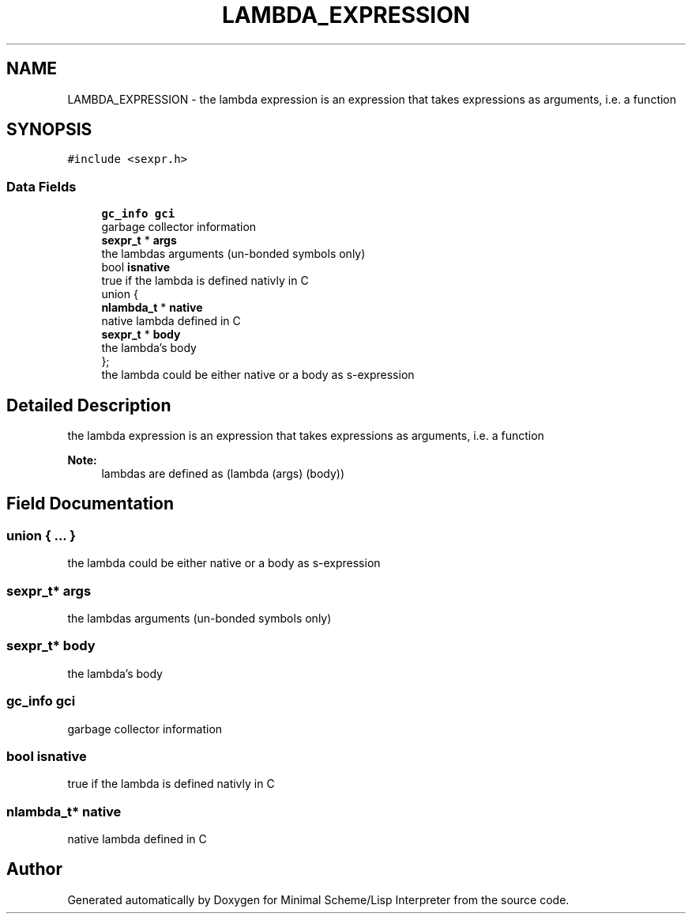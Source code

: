 .TH "LAMBDA_EXPRESSION" 3 "Mon Nov 19 2018" "Version v0.0.1" "Minimal Scheme/Lisp Interpreter" \" -*- nroff -*-
.ad l
.nh
.SH NAME
LAMBDA_EXPRESSION \- the lambda expression is an expression that takes expressions as arguments, i\&.e\&. a function  

.SH SYNOPSIS
.br
.PP
.PP
\fC#include <sexpr\&.h>\fP
.SS "Data Fields"

.in +1c
.ti -1c
.RI "\fBgc_info\fP \fBgci\fP"
.br
.RI "garbage collector information "
.ti -1c
.RI "\fBsexpr_t\fP * \fBargs\fP"
.br
.RI "the lambdas arguments (un-bonded symbols only) "
.ti -1c
.RI "bool \fBisnative\fP"
.br
.RI "true if the lambda is defined nativly in C "
.ti -1c
.RI "union {"
.br
.ti -1c
.RI "   \fBnlambda_t\fP * \fBnative\fP"
.br
.RI "native lambda defined in C "
.ti -1c
.RI "   \fBsexpr_t\fP * \fBbody\fP"
.br
.RI "the lambda's body "
.ti -1c
.RI "}; "
.br
.RI "the lambda could be either native or a body as s-expression "
.in -1c
.SH "Detailed Description"
.PP 
the lambda expression is an expression that takes expressions as arguments, i\&.e\&. a function 


.PP
\fBNote:\fP
.RS 4
lambdas are defined as (lambda (args) (body)) 
.RE
.PP

.SH "Field Documentation"
.PP 
.SS "union { \&.\&.\&. } "

.PP
the lambda could be either native or a body as s-expression 
.SS "\fBsexpr_t\fP* args"

.PP
the lambdas arguments (un-bonded symbols only) 
.SS "\fBsexpr_t\fP* body"

.PP
the lambda's body 
.SS "\fBgc_info\fP gci"

.PP
garbage collector information 
.SS "bool isnative"

.PP
true if the lambda is defined nativly in C 
.SS "\fBnlambda_t\fP* native"

.PP
native lambda defined in C 

.SH "Author"
.PP 
Generated automatically by Doxygen for Minimal Scheme/Lisp Interpreter from the source code\&.

